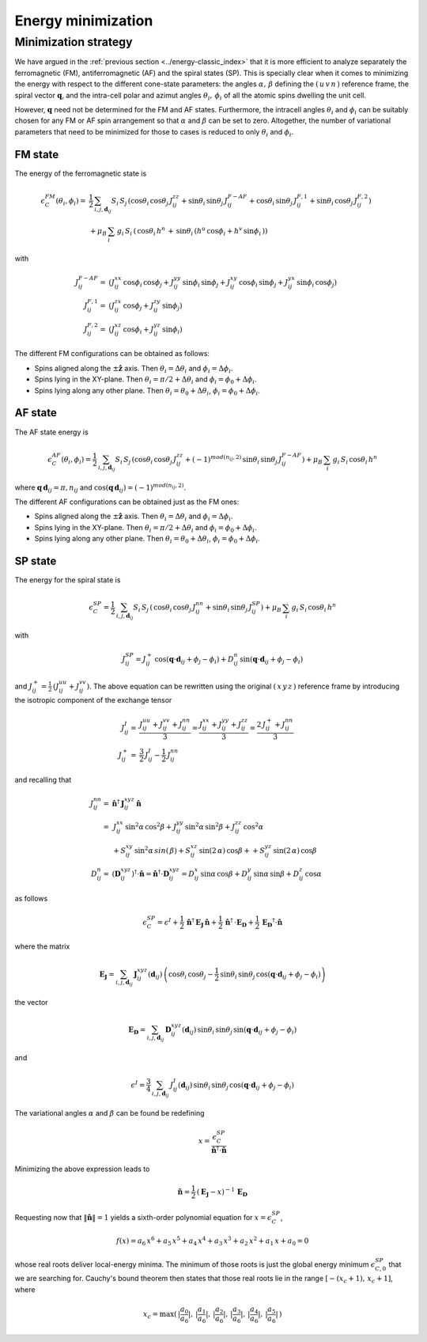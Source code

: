 .. _user-guide_methods_energy-minimization:

*******************
Energy minimization
*******************

.. dropdown:: Notation used on this page

  * .. include:: ../page-notations/vector.inc
  * .. include:: ../page-notations/matrix.inc
  * .. include:: ../page-notations/bra-ket.inc
  * .. include:: ../page-notations/parentheses.inc
  * .. include:: ../page-notations/kronecker-delta.inc
  * .. include:: ../page-notations/uvn-or-spherical.inc


=====================
Minimization strategy
=====================
We have argued in the :ref:`previous section <../energy-classic_index>` that
it is more efficient to analyze separately the ferromagnetic (FM),
antiferromagnetic (AF)
and the spiral states (SP). This is specially clear when it comes to minimizing the energy
with respect to the different cone-state parameters: the angles
:math:`\alpha,\,\beta` defining the :math:`(\,u\,v\,n\,)` reference frame, the spiral
vector :math:`\boldsymbol{q}`, and the intra-cell polar and azimut angles
:math:`\theta_i,\,\phi_i` of all the atomic spins dwelling the unit cell.

However, :math:`\boldsymbol{q}` need not be determined for the FM and AF states.
Furthermore, the intracell angles :math:`\theta_i` and :math:`\phi_i` can be suitably chosen
for any FM or AF spin arrangement so that :math:`\alpha` and :math:`\beta` can be set to
zero. Altogether, the number of variational parameters that need to be minimized for those
to cases is reduced to only :math:`\theta_i` and :math:`\phi_i`.

--------
FM state
--------
The energy of the ferromagnetic state is

.. math::
  \epsilon_{C}^{FM}(\theta_i,\phi_i)=&
  \frac{1}{2}\,\sum_{i, j, \boldsymbol{d}_{ij}}
  S_i\,S_j\,\left(
  \cos\theta_i\,\cos\theta_j\,J_{ij}^{zz}
  +\sin\theta_i\,\sin\theta_j\,J_{ij}^{F-AF}
  +\cos\theta_i\,\sin\theta_j\,J_{ij}^{F,1}
  +\sin\theta_i\,\cos\theta_j\,J_{ij}^{F,2}
  \right)\\
  &+\mu_B\,
  \sum_i\,g_i\,  S_i\,\left(\,\cos\theta_i\,h^n\,+\,
  \sin\theta_i\,
  \left(h^u\,\cos\phi_i+h^v\,\sin\phi_i\,\right)
  \right)

with

.. math::
  J_{ij}^{F-AF}=&
   (J_{ij}^{xx}\,\cos\phi_i\,\cos\phi_j+
  J_{ij}^{yy}\,\sin\phi_i\,\sin\phi_j+
  J_{ij}^{xy}\,\cos\phi_i\,\sin\phi_j+
  J_{ij}^{yx}\,\sin\phi_i\,\cos\phi_j)\\
  J_{ij}^{F,1}=&
  (J_{ij}^{zx}\,\cos\phi_j+J_{ij}^{zy}\,\sin\phi_j)\\
  J_{ij}^{F,2}=&(J_{ij}^{xz}\,\cos\phi_i+J_{ij}^{yz}\,\sin\phi_i)

The different FM configurations can be obtained as follows:

* Spins aligned along the :math:`\pm\boldsymbol{\hat{z}}` axis.
  Then :math:`\theta_i=\Delta\theta_i` and :math:`\phi_i=\Delta\phi_i`.
* Spins lying in the XY-plane. Then :math:`\theta_i=\pi/2+\Delta\theta_i` and
  :math:`\phi_i=\phi_0+\Delta\phi_i`.
* Spins lying along any other plane. Then :math:`\theta_i=\theta_0+\Delta\theta_i`,
  :math:`\phi_i=\phi_0+\Delta\phi_i`.

--------
AF state
--------
The AF state energy is

.. math::
  \epsilon_{C}^{AF}(\theta_i,\phi_i)=
  \frac{1}{2}\,\sum_{i, j, \boldsymbol{d}_{ij}}
  S_i\,S_j\,\left(
  \cos\theta_i\,\cos\theta_j\,J_{ij}^{zz}
  +(-1)^{mod(n_{ij},2)}\,\sin\theta_i\,\sin\theta_j\,
  J_{ij}^{F-AF}\right)
  +\mu_B\,\sum_i\,g_i\, S_i\,\cos\theta_i\,h^n

where :math:`\boldsymbol{q}\,\boldsymbol{d}_{ij} = \pi ,n_{ij}` and
:math:`\cos(\boldsymbol{q}\,\boldsymbol{d}_{ij})=(-1)^{mod(n_{ij},2)}`.

The different AF configurations can be obtained just as the FM ones:

* Spins aligned along the :math:`\pm\boldsymbol{\hat{z}}` axis.
  Then :math:`\theta_i=\Delta\theta_i` and :math:`\phi_i=\Delta\phi_i`.
* Spins lying in the XY-plane. Then :math:`\theta_i=\pi/2+\Delta\theta_i` and
  :math:`\phi_i=\phi_0+\Delta\phi_i`.
* Spins lying along any other plane. Then :math:`\theta_i=\theta_0+\Delta\theta_i`,
  :math:`\phi_i=\phi_0+\Delta\phi_i`.

--------
SP state
--------
The energy for the spiral state is

.. math::
   \epsilon_{C}^{SP}=
   \frac{1}{2}\,\sum_{i, j, \boldsymbol{d}_{ij}}
    S_i\,S_j\,\left(
      \,\cos\theta_i\,\cos\theta_j\,J_{ij}^{nn}+
      \sin\theta_i\,\sin\theta_j\,J_{ij}^{SP}\right)+
      \mu_B\,\sum_i\,g_i\,  S_i\,\cos\theta_i\,h^n

with

.. math::
  J_{ij}^{SP}=
       J_{ij}^+\,\cos(\boldsymbol{q}\cdot\boldsymbol{d}_{ij}+\phi_j-\phi_i)+
         D_{ij}^{n}\,\sin(\boldsymbol{q}\cdot\boldsymbol{d}_{ij}+\phi_j-\phi_i)

and :math:`J_{ij}^+=\frac{1}{2}\,(J_{ij}^{uu}+J_{ij}^{vv})`.
The above equation can be rewritten using the original :math:`(\,x\,y\,z\,)` reference frame
by introducing the isotropic component of the exchange tensor

.. math::
  J_{ij}^{I}=&\frac{J_{ij}^{uu}+J_{ij}^{vv}+J_{ij}^{nn}}{3}=
  \frac{J_{ij}^{xx}+J_{ij}^{yy}+J_{ij}^{zz}}{3}=
  \frac{2\,J_{ij}^++J_{ij}^{nn}}{3}\\
  J_{ij}^+  =&\frac{3}{2}\,J_{ij}^{I}-\frac{1}{2}\,J_{ij}^{nn}

and recalling that

.. math::
  J_{ij}^{nn}=& \boldsymbol{\hat{n}}^\dagger\,\boldsymbol{J}_{ij}^{xyz}\,\boldsymbol{\hat{n}}\\
             =&\,J_{ij}^{xx}\,\sin^2\alpha\,\cos^2\beta+J_{ij}^{yy}\,\sin^2\alpha\,\sin^2\beta
             +J_{ij}^{zz}\,\cos^2\alpha\\
             &+S_{ij}^{xy}\,\sin^2\alpha\,sin(\,\beta)+S_{ij}^{xz}\,\sin(2\,\alpha)\,\cos\beta+
             +S_{ij}^{yz}\,\sin(2\,\alpha)\,\cos\beta\\\\
  D_{ij}^n   =&(\boldsymbol{D}_{ij}^{xyz})^\dagger\cdot\boldsymbol{\hat{n}}
             =\boldsymbol{\hat{n}}^\dagger\cdot \boldsymbol{D}_{ij}^{xyz}
             = D_{ij}^x\,\sin\alpha\,\cos\beta+D_{ij}^y\,\sin\alpha\,\sin\beta+D_{ij}^z\,\cos\alpha
as follows

.. math::
  \epsilon_{C}^{SP}=\epsilon^{I}+
  \frac{1}{2}\,\boldsymbol{\hat{n}}^\dagger\,\boldsymbol{E_J}\,\boldsymbol{\hat{n}}
  +\frac{1}{2}\,\boldsymbol{\hat{n}}^\dagger\,\cdot\boldsymbol{E_D}
  +\frac{1}{2}\,\boldsymbol{E_D}^\dagger\cdot\boldsymbol{\hat{n}}

where the matrix

.. math::
  \boldsymbol{E_J}=\sum_{i, j, \boldsymbol{d}_{ij}}\,
  \boldsymbol{J}_{ij}^{xyz}(\boldsymbol{d}_{ij})\,
  \left(\cos\theta_i\,\cos\theta_j-\frac{1}{2}\,\sin\theta_i\,\sin\theta_j\,
  \cos(\boldsymbol{q}\cdot\boldsymbol{d}_{ij}+\phi_j-\phi_i)\right)

the vector

.. math::
  \boldsymbol{E_D}=\sum_{i, j, \boldsymbol{d}_{ij}}\,
  \boldsymbol{D}_{ij}^{xyz}(\boldsymbol{d}_{ij})\,\sin\theta_i\,\sin\theta_j\,
  \sin(\boldsymbol{q}\cdot\boldsymbol{d}_{ij}+\phi_j-\phi_i)

and

.. math::
  \epsilon^{I}=\frac{3}{4}\,\sum_{i, j, \boldsymbol{d}_{ij}}\,J_{ij}^I(\boldsymbol{d}_{ij})\,
  \sin\theta_i\,\sin\theta_j\,\cos(\boldsymbol{q}\cdot\boldsymbol{d}_{ij}+\phi_j-\phi_i)


The variational angles :math:`\alpha` and :math:`\beta` can be found be redefining

.. math::
  x=\frac{\epsilon_{C}^{SP}}{\boldsymbol{\hat{n}}^\dagger\cdot \boldsymbol{\hat{n}}}

Minimizing the above expression leads to

.. math::
  \boldsymbol{\hat{n}}=\frac{1}{2}\,(\boldsymbol{E_J}-x)^{-1}\,\boldsymbol{E_D}

Requesting now that :math:`\|\boldsymbol{\hat{n}}\|=1` yields a sixth-order polynomial equation for
:math:`x=\epsilon_{C}^{SP}`,

.. math::
  f(x)=a_6\,x^6+a_5\,x^5+a_4\,x^4+a_3\,x^3+a_2\,x^2+a_1\,x+a_0=0

whose real roots deliver local-energy minima. The minimum of those roots is just the global energy
minimum :math:`\epsilon_{C,0}^{SP}` that we are searching for. Cauchy's bound theorem then states
that those real roots lie in the range :math:`[-(x_c+1),\,x_c+1]`, where

.. math::
  x_c = \max(\,|\frac{a_0}{a_6}|,\,|\frac{a_1}{a_6}|,\,|\frac{a_2}{a_6}|,\,|\frac{a_3}{a_6}|,\,
             |\frac{a_4}{a_6}|,\,|\frac{a_5}{a_6}|\,)
